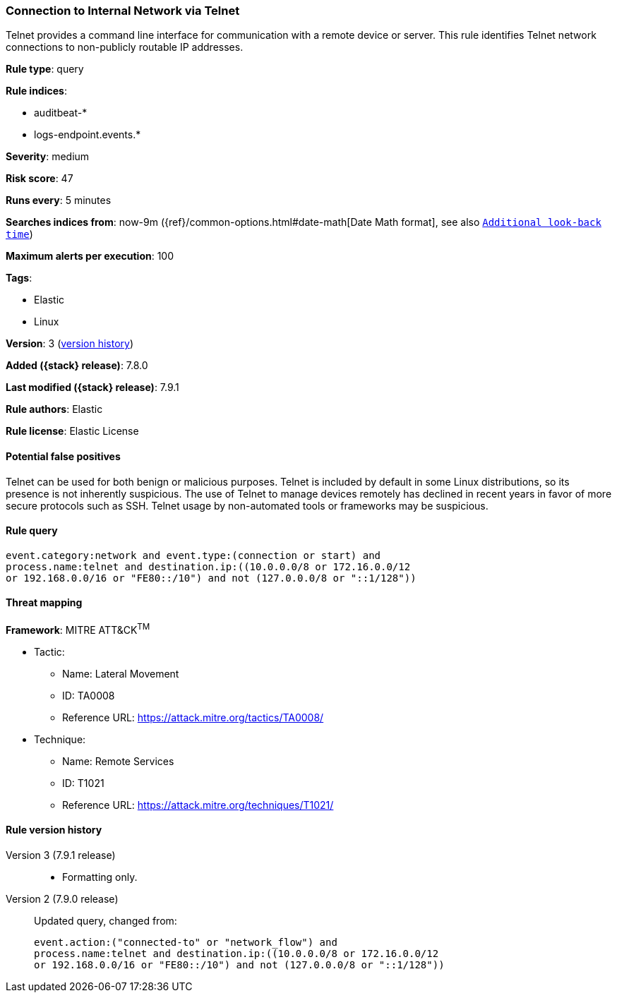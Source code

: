[[connection-to-internal-network-via-telnet]]
=== Connection to Internal Network via Telnet

Telnet provides a command line interface for communication with a remote device or server. This rule identifies Telnet network connections to non-publicly routable IP addresses.

*Rule type*: query

*Rule indices*:

* auditbeat-*
* logs-endpoint.events.*

*Severity*: medium

*Risk score*: 47

*Runs every*: 5 minutes

*Searches indices from*: now-9m ({ref}/common-options.html#date-math[Date Math format], see also <<rule-schedule, `Additional look-back time`>>)

*Maximum alerts per execution*: 100

*Tags*:

* Elastic
* Linux

*Version*: 3 (<<connection-to-internal-network-via-telnet-history, version history>>)

*Added ({stack} release)*: 7.8.0

*Last modified ({stack} release)*: 7.9.1

*Rule authors*: Elastic

*Rule license*: Elastic License

==== Potential false positives

Telnet can be used for both benign or malicious purposes. Telnet is included by default in some Linux distributions, so its presence is not inherently suspicious. The use of Telnet to manage devices remotely has declined in recent years in favor of more secure protocols such as SSH. Telnet usage by non-automated tools or frameworks may be suspicious.

==== Rule query


[source,js]
----------------------------------
event.category:network and event.type:(connection or start) and
process.name:telnet and destination.ip:((10.0.0.0/8 or 172.16.0.0/12
or 192.168.0.0/16 or "FE80::/10") and not (127.0.0.0/8 or "::1/128"))
----------------------------------

==== Threat mapping

*Framework*: MITRE ATT&CK^TM^

* Tactic:
** Name: Lateral Movement
** ID: TA0008
** Reference URL: https://attack.mitre.org/tactics/TA0008/
* Technique:
** Name: Remote Services
** ID: T1021
** Reference URL: https://attack.mitre.org/techniques/T1021/

[[connection-to-internal-network-via-telnet-history]]
==== Rule version history

Version 3 (7.9.1 release)::
* Formatting only.

Version 2 (7.9.0 release)::
Updated query, changed from:
+
[source, js]
----------------------------------
event.action:("connected-to" or "network_flow") and
process.name:telnet and destination.ip:((10.0.0.0/8 or 172.16.0.0/12
or 192.168.0.0/16 or "FE80::/10") and not (127.0.0.0/8 or "::1/128"))
----------------------------------

